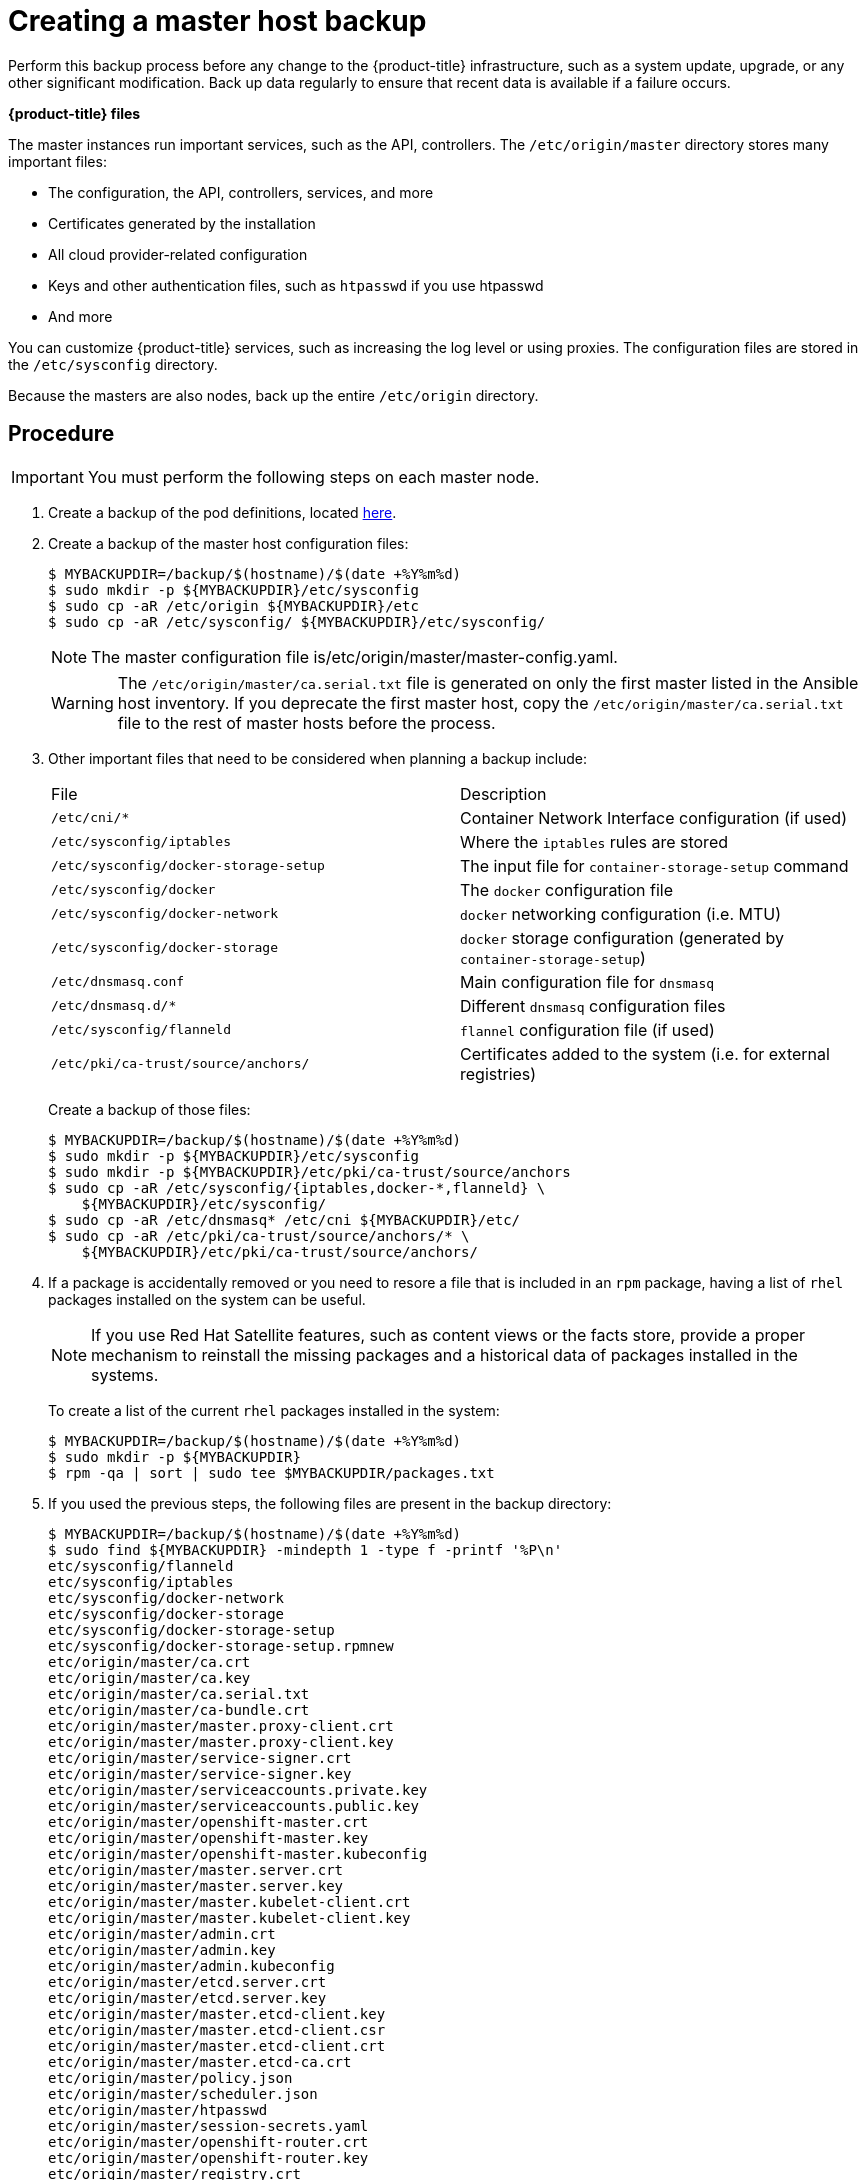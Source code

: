 ////
Creating a master host backup

Module included in the following assemblies:

* day_two_guide/host_level_tasks.adoc
* day_two_guide/environment_backup.adoc
////

[id='creating-master-backup_{context}']
= Creating a master host backup

Perform this backup process before any change to the {product-title}
infrastructure, such as a system update, upgrade, or any other significant
modification. Back up data regularly to ensure that recent data is
available if a failure occurs.

*{product-title} files*

The master instances run important services, such as the API, controllers.
The `/etc/origin/master` directory stores many important files:

* The configuration, the API, controllers, services, and more
* Certificates generated by the installation
* All cloud provider-related configuration
* Keys and other authentication files, such as `htpasswd` if you use htpasswd
* And more

You can customize {product-title} services, such as increasing the log level or
using proxies. The configuration files are stored in the `/etc/sysconfig`
directory.

Because the masters are also nodes, back up the entire `/etc/origin` directory.

[discrete]
== Procedure

[IMPORTANT]
====
You must perform the following steps on each master node.
====

. Create a backup of the pod definitions, located xref:../day_two_guide/environment_backup.adoc#backing-up-etcd_environment-backup[here].

. Create a backup of the master host configuration files:
+
----
$ MYBACKUPDIR=/backup/$(hostname)/$(date +%Y%m%d)
$ sudo mkdir -p ${MYBACKUPDIR}/etc/sysconfig
$ sudo cp -aR /etc/origin ${MYBACKUPDIR}/etc
$ sudo cp -aR /etc/sysconfig/ ${MYBACKUPDIR}/etc/sysconfig/
----
+
[NOTE]
====
The master configuration file is/etc/origin/master/master-config.yaml.
====
+
[WARNING]
====
The `/etc/origin/master/ca.serial.txt` file is generated
on only the first master listed in the Ansible host inventory. If you
deprecate the first master host, copy the `/etc/origin/master/ca.serial.txt`
file to the rest of master hosts before the process.
====

. Other important files that need to be considered when planning a backup
include:
+
|===
^|File ^|Description
|`/etc/cni/*` |Container Network Interface configuration (if used)
| `/etc/sysconfig/iptables` |Where the `iptables` rules are stored
| `/etc/sysconfig/docker-storage-setup` |The input file for `container-storage-setup` command
| `/etc/sysconfig/docker` |The `docker` configuration file
| `/etc/sysconfig/docker-network` |`docker` networking configuration (i.e. MTU)
| `/etc/sysconfig/docker-storage` |`docker` storage configuration (generated by `container-storage-setup`)
| `/etc/dnsmasq.conf` |Main configuration file for `dnsmasq`
| `/etc/dnsmasq.d/*` |Different `dnsmasq` configuration files
| `/etc/sysconfig/flanneld` |`flannel` configuration file (if used)
| `/etc/pki/ca-trust/source/anchors/` |Certificates added to the system (i.e. for external registries)
|===
+
Create a backup of those files:
+
----
$ MYBACKUPDIR=/backup/$(hostname)/$(date +%Y%m%d)
$ sudo mkdir -p ${MYBACKUPDIR}/etc/sysconfig
$ sudo mkdir -p ${MYBACKUPDIR}/etc/pki/ca-trust/source/anchors
$ sudo cp -aR /etc/sysconfig/{iptables,docker-*,flanneld} \
    ${MYBACKUPDIR}/etc/sysconfig/
$ sudo cp -aR /etc/dnsmasq* /etc/cni ${MYBACKUPDIR}/etc/
$ sudo cp -aR /etc/pki/ca-trust/source/anchors/* \
    ${MYBACKUPDIR}/etc/pki/ca-trust/source/anchors/
----

. If a package is accidentally removed or you need to resore a file that is
included in an `rpm` package, having a list of `rhel` packages installed on the
system can be useful.
+
[NOTE]
====
If you use Red Hat Satellite features, such as content views or the facts store,
provide a proper mechanism to reinstall the missing packages and a historical
data of packages installed in the systems.
====
+
To create a list of the current `rhel` packages installed in the system:
+
----
$ MYBACKUPDIR=/backup/$(hostname)/$(date +%Y%m%d)
$ sudo mkdir -p ${MYBACKUPDIR}
$ rpm -qa | sort | sudo tee $MYBACKUPDIR/packages.txt
----

. If you used the previous steps, the following files are present in the
backup directory:
+
----
$ MYBACKUPDIR=/backup/$(hostname)/$(date +%Y%m%d)
$ sudo find ${MYBACKUPDIR} -mindepth 1 -type f -printf '%P\n'
etc/sysconfig/flanneld
etc/sysconfig/iptables
etc/sysconfig/docker-network
etc/sysconfig/docker-storage
etc/sysconfig/docker-storage-setup
etc/sysconfig/docker-storage-setup.rpmnew
etc/origin/master/ca.crt
etc/origin/master/ca.key
etc/origin/master/ca.serial.txt
etc/origin/master/ca-bundle.crt
etc/origin/master/master.proxy-client.crt
etc/origin/master/master.proxy-client.key
etc/origin/master/service-signer.crt
etc/origin/master/service-signer.key
etc/origin/master/serviceaccounts.private.key
etc/origin/master/serviceaccounts.public.key
etc/origin/master/openshift-master.crt
etc/origin/master/openshift-master.key
etc/origin/master/openshift-master.kubeconfig
etc/origin/master/master.server.crt
etc/origin/master/master.server.key
etc/origin/master/master.kubelet-client.crt
etc/origin/master/master.kubelet-client.key
etc/origin/master/admin.crt
etc/origin/master/admin.key
etc/origin/master/admin.kubeconfig
etc/origin/master/etcd.server.crt
etc/origin/master/etcd.server.key
etc/origin/master/master.etcd-client.key
etc/origin/master/master.etcd-client.csr
etc/origin/master/master.etcd-client.crt
etc/origin/master/master.etcd-ca.crt
etc/origin/master/policy.json
etc/origin/master/scheduler.json
etc/origin/master/htpasswd
etc/origin/master/session-secrets.yaml
etc/origin/master/openshift-router.crt
etc/origin/master/openshift-router.key
etc/origin/master/registry.crt
etc/origin/master/registry.key
etc/origin/master/master-config.yaml
etc/origin/generated-configs/master-master-1.example.com/master.server.crt
...[OUTPUT OMITTED]...
etc/origin/cloudprovider/openstack.conf
etc/origin/node/system:node:master-0.example.com.crt
etc/origin/node/system:node:master-0.example.com.key
etc/origin/node/ca.crt
etc/origin/node/system:node:master-0.example.com.kubeconfig
etc/origin/node/server.crt
etc/origin/node/server.key
etc/origin/node/node-dnsmasq.conf
etc/origin/node/resolv.conf
etc/origin/node/node-config.yaml
etc/origin/node/flannel.etcd-client.key
etc/origin/node/flannel.etcd-client.csr
etc/origin/node/flannel.etcd-client.crt
etc/origin/node/flannel.etcd-ca.crt
etc/pki/ca-trust/source/anchors/openshift-ca.crt
etc/pki/ca-trust/source/anchors/registry-ca.crt
etc/dnsmasq.conf
etc/dnsmasq.d/origin-dns.conf
etc/dnsmasq.d/origin-upstream-dns.conf
etc/dnsmasq.d/node-dnsmasq.conf
packages.txt
----
+
If needed, you can compress the files to save space:
+
----
$ MYBACKUPDIR=/backup/$(hostname)/$(date +%Y%m%d)
$ sudo tar -zcvf /backup/$(hostname)-$(date +%Y%m%d).tar.gz $MYBACKUPDIR
$ sudo rm -Rf ${MYBACKUPDIR}
----

To create any of these files from scratch, the `openshift-ansible-contrib`
repository contains the `backup_master_node.sh` script, which performs the
previous steps. The script creates a directory on the host where you run the
script and copies all the files previously mentioned.

[NOTE]
====
The `openshift-ansible-contrib` script is not supported by Red Hat, but the
reference architecture team performs testing to ensure the code operates as
defined and is secure.
====

You can run the script on every master host with:

----
$ mkdir ~/git
$ cd ~/git
$ git clone https://github.com/openshift/openshift-ansible-contrib.git
$ cd openshift-ansible-contrib/reference-architecture/day2ops/scripts
$ ./backup_master_node.sh -h
----
